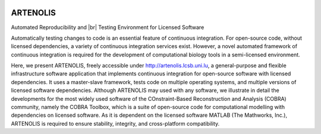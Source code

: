 .. _index:

.. image:: _static/img/logo_artenolis.png
   :align: center
   :width: 160px

ARTENOLIS
=========

.. rst-class:: under-title

Automated Reproducibility and |br| Testing Environment for Licensed Software

.. raw:: html

    <style>
    h1  {font-size:0px}
    </style>

    <div class="alert alert-info" align="center">
        View ARTENOLIS <strong>source code</strong> on <a href="https://github.com/opencobra/cobratoolbox/"><img src="https://prince.lcsb.uni.lu/img/logos/github.png" style="height: 40px !important;"></a>.
    </div>

Automatically testing changes to code is an essential feature of continuous
integration. For open-source code, without licensed dependencies, a variety of
continuous integration services exist. However, a novel automated framework of
continuous integration is required for the development of computational biology
tools in a semi-licensed environment.


Here, we present ARTENOLIS, freely accessible under
http://artenolis.lcsb.uni.lu, a general-purpose and flexible infrastructure
software application that implements continuous integration for open-source
software with licensed dependencies. It uses a master-slave framework, tests
code on multiple operating systems, and multiple versions of licensed software
dependencies. Although ARTENOLIS may used with any software, we illustrate in
detail the developments for the most widely used software of the
COnstraint-Based Reconstruction and Analysis (COBRA) community, namely the
COBRA Toolbox, which is a suite of open-source code for computational modelling
with dependencies on licensed software. As it is dependent on the licensed
software MATLAB (The Mathworks, Inc.), ARTENOLIS is required to ensure
stability, integrity, and cross-platform compatibility.

.. |br| raw:: html

   <br>
